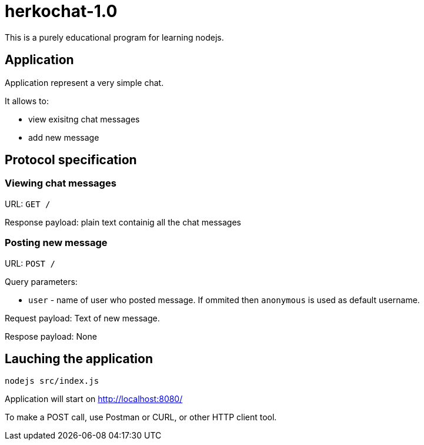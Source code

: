 = herkochat-1.0

This is a purely educational program for learning nodejs.

== Application

Application represent a very simple chat.

It allows to:

* view exisitng chat messages
* add new message


== Protocol specification

=== Viewing chat messages

URL: `GET /`

Response payload: plain text containig all the chat messages

=== Posting new message

URL: `POST /`

Query parameters:

* `user` - name of user who posted message. If ommited then `anonymous` is used as default username.

Request payload: Text of new message.

Respose payload: None


== Lauching the application

```
nodejs src/index.js
```

Application will start on http://localhost:8080/

To make a POST call, use Postman or CURL, or other HTTP client tool.